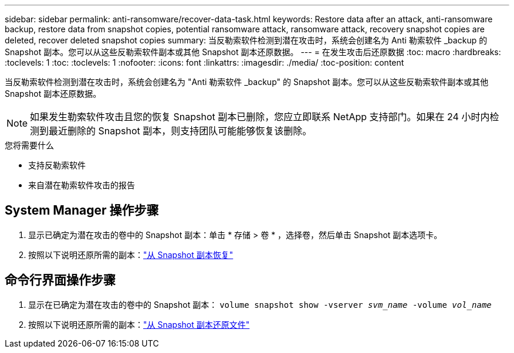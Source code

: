 ---
sidebar: sidebar 
permalink: anti-ransomware/recover-data-task.html 
keywords: Restore data after an attack, anti-ransomware backup, restore data from snapshot copies, potential ransomware attack, ransomware attack, recovery snapshot copies are deleted, recover deleted snapshot copies 
summary: 当反勒索软件检测到潜在攻击时，系统会创建名为 Anti 勒索软件 _backup 的 Snapshot 副本。您可以从这些反勒索软件副本或其他 Snapshot 副本还原数据。 
---
= 在发生攻击后还原数据
:toc: macro
:hardbreaks:
:toclevels: 1
:toc: 
:toclevels: 1
:nofooter: 
:icons: font
:linkattrs: 
:imagesdir: ./media/
:toc-position: content


[role="lead"]
当反勒索软件检测到潜在攻击时，系统会创建名为 "Anti 勒索软件 _backup" 的 Snapshot 副本。您可以从这些反勒索软件副本或其他 Snapshot 副本还原数据。


NOTE: 如果发生勒索软件攻击且您的恢复 Snapshot 副本已删除，您应立即联系 NetApp 支持部门。如果在 24 小时内检测到最近删除的 Snapshot 副本，则支持团队可能能够恢复该删除。

.您将需要什么
* 支持反勒索软件
* 来自潜在勒索软件攻击的报告




== System Manager 操作步骤

. 显示已确定为潜在攻击的卷中的 Snapshot 副本：单击 * 存储 > 卷 * ，选择卷，然后单击 Snapshot 副本选项卡。
. 按照以下说明还原所需的副本：link:../task_dp_recover_snapshot.html["从 Snapshot 副本恢复"]




== 命令行界面操作步骤

. 显示在已确定为潜在攻击的卷中的 Snapshot 副本： `volume snapshot show -vserver _svm_name_ -volume _vol_name_`
. 按照以下说明还原所需的副本：link:../data-protection/restore-contents-volume-snapshot-task.html["从 Snapshot 副本还原文件"]

